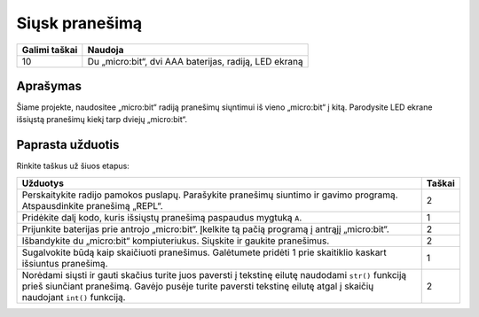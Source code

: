***************
Siųsk pranešimą
***************

.. tabularcolumns:: |L|l|

+--------------------------------+-----------------------------------------------------------------------+
| **Galimi taškai**		 | **Naudoja**	                                                         |
+================================+=======================================================================+
| 10			 	 | Du „micro:bit“, dvi AAA baterijas, radiją, LED ekraną		 |
+--------------------------------+-----------------------------------------------------------------------+
	
Aprašymas
===========
Šiame projekte, naudositee „micro:bit“ radiją pranešimų siųntimui iš vieno „micro:bit“ į kitą. Parodysite LED ekrane išsiųstą pranešimų kiekį tarp dviejų „micro:bit“.

Paprasta užduotis
==================
Rinkite taškus už šiuos etapus:

.. tabularcolumns:: |p{14cm}|R|

+---------------------------------------------------------+------------+
| **Užduotys** 		                                  | **Taškai** |
+=========================================================+============+
|                                                         |            |
| Perskaitykite radijo pamokos puslapų.                   |            |
| Parašykite pranešimų siuntimo ir gavimo programą.       |    2       |
| Atspausdinkite pranešimą „REPL“.                        |            |
|                                                         |            |
+---------------------------------------------------------+------------+
|                                                         |            |
| Pridėkite dalį kodo, kuris išsiųstų pranešimą		  |    1       |
| paspaudus mygtuką ``A``.                                |            |
|                                                         |            |
+---------------------------------------------------------+------------+
|                                                         |            |
| Prijunkite baterijas prie antrojo „micro:bit“.          |     2      |
| Įkelkite tą pačią programą į antrąjį „micro:bit“.       |            |
|                                                         |            |
+---------------------------------------------------------+------------+
|                                                         |            |
| Išbandykite du „micro:bit“ kompiuteriukus. Siųskite ir  |     2      |
| gaukite pranešimus.			                  |            |
|                                                         |            |
+---------------------------------------------------------+------------+
|                                                         |            |
| Sugalvokite būdą kaip skaičiuoti pranešimus. Galėtumete |     1      |
| pridėti 1 prie skaitiklio kaskart išsiuntus pranešimą.  |            |
|                                               	  |            |
|                                                         |            |
+---------------------------------------------------------+------------+
|                                                         |            |
| Norėdami siųsti ir gauti skačius turite juos paversti	  |     2      |
| į tekstinę eilutę     				  |            |
| naudodami ``str()`` funkciją prieš siunčiant pranešimą. |            |
| Gavėjo pusėje turite paversti tekstinę eilutę atgal į   |            |
| skaičių naudojant ``int()`` funkciją.			  |            |
| 			                                  |            |
|                                                         |            |
+---------------------------------------------------------+------------+

